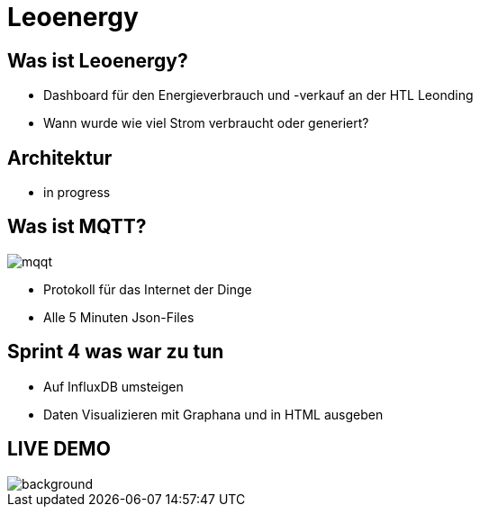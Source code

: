 = Leoenergy

:revealjs_theme: moon
:revealjs_history: true
:imagesdir: images
:revealjs_center: true
:title-slide-transition: zoom
:title-slide-transition-speed: fast
:title-slide-background-image: htlleonding.jpg

[.font-xx-large]
== Was ist Leoenergy?
* Dashboard für den Energieverbrauch und -verkauf an der HTL Leonding
* Wann wurde wie viel Strom verbraucht oder generiert?


== Architektur
* in progress

== Was ist MQTT?
image:mqqt.png[]

* Protokoll für das Internet der Dinge
* Alle 5 Minuten Json-Files



== Sprint 4 was war zu tun
** Auf InfluxDB umsteigen
** Daten Visualizieren mit Graphana und in HTML ausgeben


== LIVE DEMO
image::htlleonding.jpg[background]